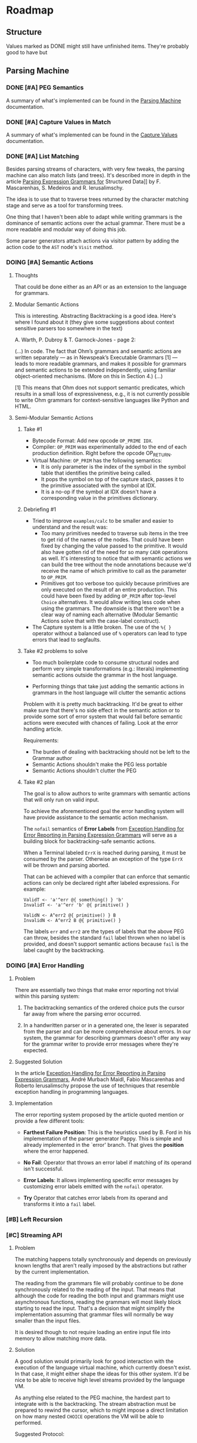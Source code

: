 * Roadmap
** Structure
   Values marked as DONE might still have unfinished items. They're
   probably good to have but
** Parsing Machine
*** DONE [#A] PEG Semantics
    A summary of what's implemented can be found in the [[./peg.org][Parsing
    Machine]] documentation.
*** DONE [#A] Capture Values in Match
    CLOSED: [2018-09-19 Wed 17:05]
    A summary of what's implemented can be found in the [[./capturevalues.org][Capture Values]]
    documentation.
*** DONE [#A] List Matching
    CLOSED: [2019-01-22 Tue 09:15]
    Besides parsing streams of characters, with very few tweaks, the
    parsing machine can also match lists (and trees). It's described
    more in depth in the article [[http://www.lua.inf.puc-rio.br/publications/mascarenhas11parsing.pdf][Parsing Expression Grammars for]]
    Structured Data]] by F. Mascarenhas, S. Medeiros and
    R. Ierusalimschy.

    The idea is to use that to traverse trees returned by the
    character matching stage and serve as a tool for transforming
    trees.

    One thing that I haven't been able to adapt while writing grammars
    is the dominance of semantic actions over the actual grammar.
    There must be a more readable and modular way of doing this job.

    Some parser generators attach actions via visitor pattern by
    adding the action code to the =AST= node's ~Visit~ method.

*** DOING [#A] Semantic Actions
**** Thoughts

     That could be done either as an API or as an extension to the
     language for grammars.

**** Modular Semantic Actions

     This is interesting. Abstracting Backtracking is a good
     idea. Here's where I found about it (they give some suggestions
     about context sensitive parsers too somewhere in the text)

     A. Warth, P. Dubroy & T. Garnock-Jones - page 2:

     (...)
     In code. The fact that Ohm’s grammars and semantic actions are
     written separately — as in Newspeak’s Executable Grammars [1] —
     leads to more readable grammars, and makes it possible for
     grammars and semantic actions to be extended independently, using
     familiar object-oriented mechanisms. (More on this in Section 4.)
     (...)

     [1] This means that Ohm does not support semantic predicates,
     which results in a small loss of expressiveness, e.g., it is not
     currently possible to write Ohm grammars for context-sensitive
     languages like Python and HTML.

**** Semi-Modular Semantic Actions
***** Take #1
      * Bytecode Format: Add new opcode ~OP_PRIME IDX~.
      * Compiler: ~OP_PRIM~ was experimentally added to the end of
        each production definition. Right before the opcode OP_RETURN.
      * Virtual Machine: ~OP_PRIM~ has the following semantics:
        + It is only parameter is the index of the symbol in the
          symbol table that identifies the primitive being called.
        + It pops the symbol on top of the capture stack, passes it to
          the primitive associated with the symbol at IDX.
        + It is a no-op if the symbol at IDX doesn't have a
          corresponding value in the primitives dictionary.
***** Debriefing #1
      * Tried to improve ~examples/calc~ to be smaller and easier to
        understand and the result was:
        + Too many primitives needed to traverse sub items in the tree
          to get rid of the names of the nodes. That could have been
          fixed by changing the value passed to the primitive. It
          would also have gotten rid of the need for so many ~CADR~
          operations as well. It's interesting to notice that with
          semantic actions we can build the tree without the node
          annotations because we'd receive the name of which primitive
          to call as the parameter to ~OP_PRIM~.
        + Primitives got too verbose too quickly because primitives
          are only executed on the result of an entire
          production. This could have been fixed by adding ~OP_PRIM~
          after top-level ~Choice~ alternatives. It would allow
          writing less code when using the grammars. The downside is
          that there won't be a clear way of naming each alternative
          (Modular Semantic Actions solve that with the case-label
          construct).
      * The Capture system is a little broken. The use of the ~%{ }~
        operator without a balanced use of ~%~ operators can lead to
        type errors that lead to segfaults.
***** Take #2 problems to solve

      * Too much boilerplate code to consume structural nodes and
        perform very simple transformations (e.g.: literals)
        implementing semantic actions outside the grammar in the host
        language.

      * Performing things that take just adding the semantic actions
        in grammars in the host language will clutter the semantic
        actions

      Problem with it is pretty much backtracking. It'd be great to
      either make sure that there's no side effect in the semantic
      action or to provide some sort of error system that would fail
      before semantic actions were executed with chances of
      failing. Look at the error handling article.

      Requirements:

       * The burden of dealing with backtracking should not be left to
         the Grammar author
       * Semantic Actions shouldn't make the PEG less portable
       * Semantic Actions shouldn't clutter the PEG

***** Take #2 plan

      The goal is to allow authors to write grammars with semantic
      actions that will only run on valid input.

      To achieve the aforementioned goal the error handling system
      will have provide assistance to the semantic action mechanism.

      The ~nofail~ semantics of *Error Labels* from [[http://www.inf.puc-rio.br/~roberto/docs/sblp2013-1.pdf][Exception Handling
      for Error Reporting in Parsing Expression Grammars]] will serve as
      a building block for backtracking-safe semantic actions.

      When a Terminal labeled ~ErrX~ is reached during parsing, it
      must be consumed by the parser. Otherwise an exception of the
      type ~ErrX~ will be thrown and parsing aborted.

      That can be achieved with a compiler that can enforce that
      semantic actions can only be declared right after labeled
      expressions. For example:

      #+begin_src peg
      ValidT <- 'a'^err @{ something() } 'b'
      InvalidT <- 'a'^err 'b' @{ primitive() }

      ValidN <- A^err2 @{ primitive() } B
      InvalidN <- A^err2 B @{ primitive() }
      #+end_src

      The labels ~err~ and ~err2~ are the types of labels that the
      above PEG can throw, besides the standard ~fail~ label thrown
      when no label is provided, and doesn't support semantic actions
      because ~fail~ is the label caught by the backtracking.
*** DOING [#A] Error Handling
**** Problem
     There are essentially two things that make error reporting not
     trivial within this parsing system:

     1. The backtracking semantics of the ordered choice puts the
        cursor far away from where the parsing error occurred.

     2. In a handwritten parser or in a generated one, the lexer is
        separated from the parser and can be more comprehensive about
        errors. In our system, the grammar for describing grammars
        doesn't offer any way for the grammar writer to provide error
        messages where they're expected.

**** Suggested Solution

     In the article [[http://www.inf.puc-rio.br/~roberto/docs/sblp2013-1.pdf][Exception Handling for Error Reporting in Parsing
     Expression Grammars]], André Murbach Maidl, Fabio Mascarenhas and
     Roberto Ierusalimschy propose the use of techniques that resemble
     exception handling in programming languages.

**** Implementation

     The error reporting system proposed by the article quoted mention
     or provide a few different tools:

      * *Farthest Failure Position*: This is the heuristics used by
        B. Ford in his implementation of the parser generator
        Pappy. This is simple and already implemented in the `error'
        branch. That gives the *position* where the error happened.

      * *No Fail*: Operator that throws an error label if matching of
        its operand isn't successful.

      * *Error Labels*: It allows implementing specific error messages
        by customizing error labels emitted with the ~nofail~
        operator.

      * *Try* Operator that catches error labels from its operand and
        transforms it into a ~fail~ label.

*** [#B] Left Recursion
*** [#C] Streaming API
**** Problem
     The matching happens totally synchronously and depends on
     previously known lengths that aren't really imposed by the
     abstractions but rather by the current implementation.

     The reading from the grammars file will probably continue to be
     done synchronously related to the reading of the input. That
     means that although the code for reading the both input and
     grammars might use asynchronous functions, reading the grammars
     will most likely block starting to read the input. That's a
     decision that might simplify the implementation assuming that
     grammar files will normally be way smaller than the input files.

     It is desired though to not require loading an entire input file
     into memory to allow matching more data.
**** Solution
     A good solution would primarily look for good interaction with
     the execution of the language virtual machine, which currently
     doesn't exist. In that case, it might either shape the ideas for
     this other system. It'd be nice to be able to receive high level
     streams provided by the language VM.

     As anything else related to the PEG machine, the hardest part to
     integrate with is the backtracking. The stream abstraction must
     be prepared to rewind the cursor, which to might impose a direct
     limitation on how many nested ~CHOICE~ operations the VM will be
     able to performed.

     Suggested Protocol:

     * ~bool nextChar(Stream s, char *c)~: Returns true if a character
       could be read from the stream.
     * ~uint32_t pos(Stream s)~: Returns the current position in the
       stream.
     * ~void rewind(Stream, uint32_t n)~: Rewind the cursor to where
       the backtracking started a ~CHOICE~ operation.

*** [#D] Event API
**** Problem
     The matching currently happens separately from manipulating
** Language Machine
*** [#A] Built-In Value Types
    * [X] Nil
    * [X] Integers
      Currently a boxed ~long int~ value
    * [X] Boolean Currently a boxed ~bool~ value (from ~stdbool.h~)
      with private constructor. Only available instances are ~True~
      and ~False~.
    * [X] List
      Currently an array of ~Object~ pointers
    * [X] Dictionary
      Currently an array of ~Cons~ lists
    * [X] String
      Boxed ~char~ pointer
    * [X] Symbol
    * [ ] Float/Double/Decimal
    * [ ] Integer Array
*** [#B] Language Features
    * Expressions
      * [ ] Arithmetic: Addition/Subtraction/Multiplication/Division/Reminder/Power
      * [ ] Logic: Or/And/Not
      * [ ] Comparison: Equal/Not Equal
      * [ ] Bit Manipulation
      * [ ] Anonymous Function Declaration
      * [ ] Function Call
      * [ ] Asynchronous Function Call
    * Statements
      * [ ] Function Declaration
      * [ ] Return
      * [ ] Conditional
        * [ ] if/else
        * [ ] switch
      * [ ] Loop
        * [ ] while
        * [ ] for
        * [ ] until
        * [ ] each
      * [ ] Assignments
        * [ ] Destructure
      * [ ] Match
      * [ ] Yield/Async/Await
*** [#B] Callable First Class Citizen
    * [ ] Functions: Traditional stack based implementation
    * [ ] Closures: Probably using the ~Upvalue~ method from the Lua
      virtual machine project
    * [ ] Continuations (call/cc)
    * [ ] Grammars
*** [#C] Garbage Collection
    Probably don't want to go with reference counting because of the
    burden of maintaining a separate system for doing that one job
    well is still preferable over manually typing all those pesky
    ~inc/dec()~ calls all over the code. Could start as simple as a
    mark & sweep and evolve to more elaborate solutions over time.
*** [#C] NaN Tagging
** Meta Tools
*** Intermediary Representation
    * [ ] AST
    * [ ] DAG
    * [ ] Control Flow Graph
    * [ ] Static Single Assignment
    * [ ] Call Graph
*** Optimizations
    * [ ] Peephole
    * [ ] Constant Propagation
    * [ ] Copy Propogation
    * [ ] Unreachable Code
* Known Bugs
** TODO List matching capturing is broken for nested choices
   * It should use the same implementation of captures in
     ~mMatch~. The instructions are already there.
     * Only question against this implementation is will that be way
       too many more instructions to be executed?
   * It's on the way of implementing semantic actions
** TODO Memory Management
   Since there are plans to adopt a garbage collection, object
   creation is sort of not managed now. The only thing that requires
   memory allocation in the heap is capturing values. Everything else
   is done on the stack. That might change if the VM stack itself gets
   moved to the heap.
